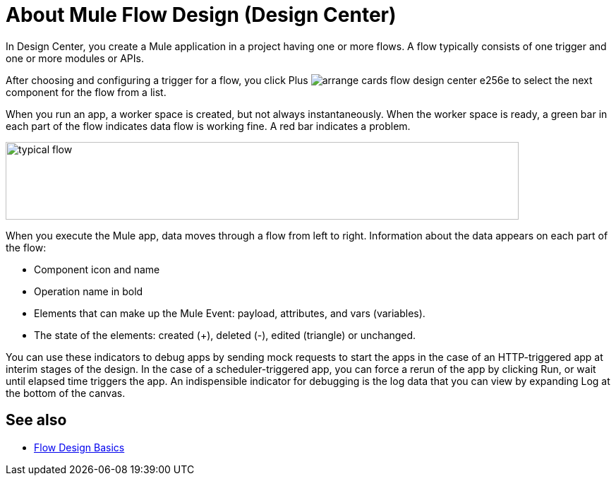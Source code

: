 = About Mule Flow Design (Design Center)
:keywords: 

In Design Center, you create a Mule application in a project having one or more flows. A flow typically consists of one trigger and one or more modules or APIs. 

After choosing and configuring a trigger for a flow, you click Plus image:arrange-cards-flow-design-center-e256e.png[] to select the next component for the flow from a list. 

When you run an app, a worker space is created, but not always instantaneously. When the worker space is ready, a green bar in each part of the flow indicates data flow is working fine. A red bar indicates a problem. 

image::green-bar.png[typical flow,height=110,width=727]

When you execute the Mule app, data moves through a flow from left to right. Information about the data appears on each part of the flow:

* Component icon and name
* Operation name in bold
* Elements that can make up the Mule Event: payload, attributes, and vars (variables).
* The state of the elements: created (+), deleted (-), edited (triangle) or unchanged. 

You can use these indicators to debug apps by sending mock requests to start the apps in the case of an HTTP-triggered app at interim stages of the design. In the case of a scheduler-triggered app, you can force a rerun of the app by clicking Run, or wait until elapsed time triggers the app. An indispensible indicator for debugging is the log data that you can view by expanding Log at the bottom of the canvas.

== See also

* link:/design-center/v/1.0/flow-design-basic-tasks[Flow Design Basics]



